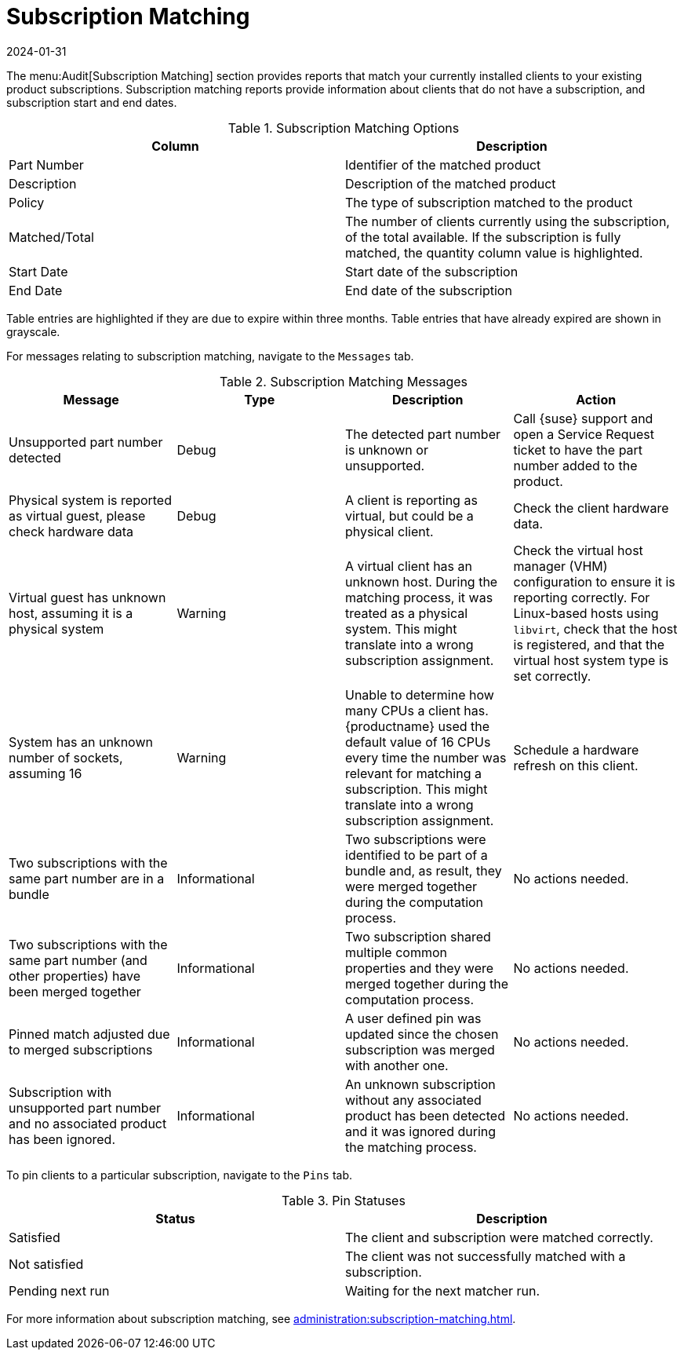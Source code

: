 [[ref-audit-subscription]]
= Subscription Matching
:revdate: 2024-01-31
:page-revdate: {revdate}

The menu:Audit[Subscription Matching] section provides reports that match your currently installed clients to your existing product subscriptions.
Subscription matching reports provide information about clients that do not have a subscription, and subscription start and end dates.


[[subscription-matching-options]]
[cols="1,1", options="header"]
.Subscription Matching Options
|===
| Column          | Description
| Part Number     | Identifier of the matched product
| Description     | Description of the matched product
| Policy          | The type of subscription matched to the product
| Matched/Total   | The number of clients currently using the subscription, of the total available.
If the subscription is fully matched, the quantity column value is highlighted.
| Start Date      | Start date of the subscription
| End Date        | End date of the subscription
|===


Table entries are highlighted if they are due to expire within three months.
Table entries that have already expired are shown in grayscale.


For messages relating to subscription matching, navigate to the [guimenu]``Messages`` tab.

[[subscription-matching-status]]
[cols="1,1,1,1", options="header"]
.Subscription Matching Messages
|===
| Message                 | Type | Description | Action
| Unsupported part number detected | Debug | The detected part number is unknown or unsupported. | Call {suse} support and open a Service Request ticket to have the part number added to the product.
| Physical system is reported as virtual guest, please check hardware data          | Debug | A client is reporting as virtual, but could be a physical client. | Check the client hardware data.
| Virtual guest has unknown host, assuming it is a physical system | Warning | A virtual client has an unknown host. During the matching process, it was treated as a physical system. This might translate into a wrong subscription assignment. | Check the virtual host manager (VHM) configuration to ensure it is reporting correctly.
For Linux-based hosts using ``libvirt``, check that the host is registered, and that the virtual host system type is set correctly.
| System has an unknown number of sockets, assuming 16 | Warning | Unable to determine how many CPUs a client has. {productname} used the default value of 16 CPUs every time the number was relevant for matching a subscription. This might translate into a wrong subscription assignment. | Schedule a hardware refresh on this client.
| Two subscriptions with the same part number are in a bundle | Informational | Two subscriptions were identified to be part of a bundle and, as result, they were merged together during the computation process. | No actions needed.
| Two subscriptions with the same part number (and other properties) have been merged together | Informational | Two subscription shared multiple common properties and they were merged together during the computation process. | No actions needed.
| Pinned match adjusted due to merged subscriptions | Informational | A user defined pin was updated since the chosen subscription was merged with another one. | No actions needed.
| Subscription with unsupported part number and no associated product has been ignored. | Informational | An unknown subscription without any associated product has been detected and it was ignored during the matching process. | No actions needed.
|===


To pin clients to a particular subscription, navigate to the [guimenu]``Pins`` tab.

[[pin-status]]
[cols="1,1", options="header"]
.Pin Statuses
|===
| Status                  | Description
| Satisfied               | The client and subscription were matched correctly.
| Not satisfied           | The client was not successfully matched with a subscription.
| Pending next run        | Waiting for the next matcher run.
|===


For more information about subscription matching, see xref:administration:subscription-matching.adoc[].
